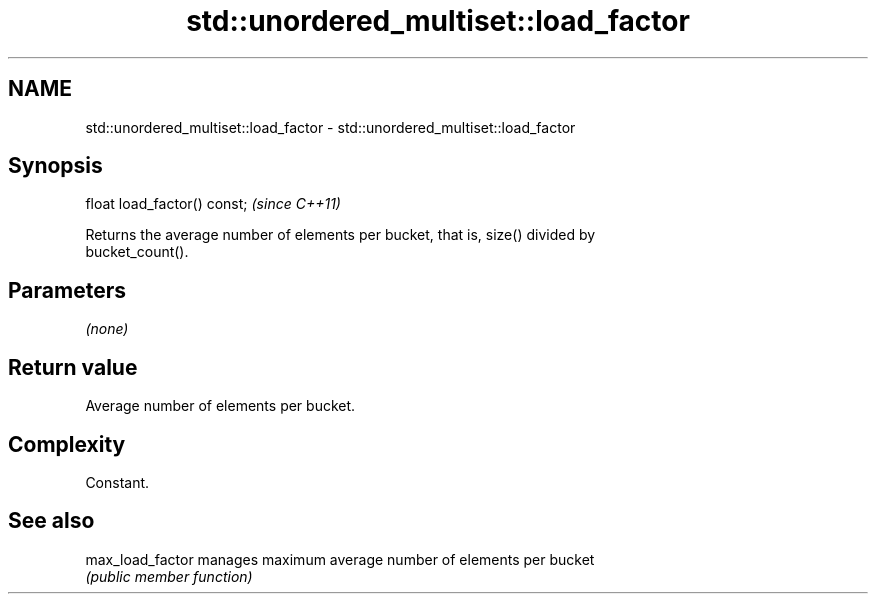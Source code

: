 .TH std::unordered_multiset::load_factor 3 "2018.03.28" "http://cppreference.com" "C++ Standard Libary"
.SH NAME
std::unordered_multiset::load_factor \- std::unordered_multiset::load_factor

.SH Synopsis
   float load_factor() const;  \fI(since C++11)\fP

   Returns the average number of elements per bucket, that is, size() divided by
   bucket_count().

.SH Parameters

   \fI(none)\fP

.SH Return value

   Average number of elements per bucket.

.SH Complexity

   Constant.

.SH See also

   max_load_factor manages maximum average number of elements per bucket
                   \fI(public member function)\fP 
